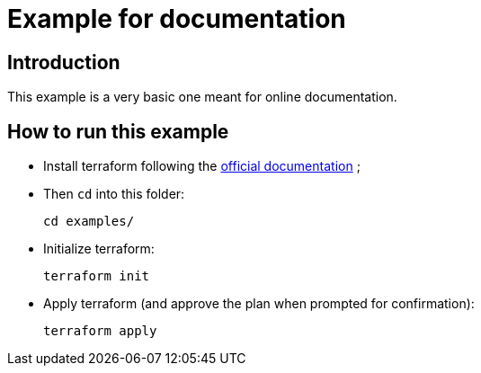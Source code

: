 :current-folder: examples/
:get-terraform-url: https://terraform.io

= Example for documentation

== Introduction

This example is a very basic one meant for online documentation.

== How to run this example

- Install terraform following the link:{get-terraform-url}[official documentation] ;
- Then `cd` into this folder:
+
[source,shell,subs="attributes"]
----
cd {current-folder}
----

- Initialize terraform:
+
[source,shell]
----
terraform init
----

- Apply terraform (and approve the plan when prompted for confirmation):
+
[source,shell]
----
terraform apply
----
